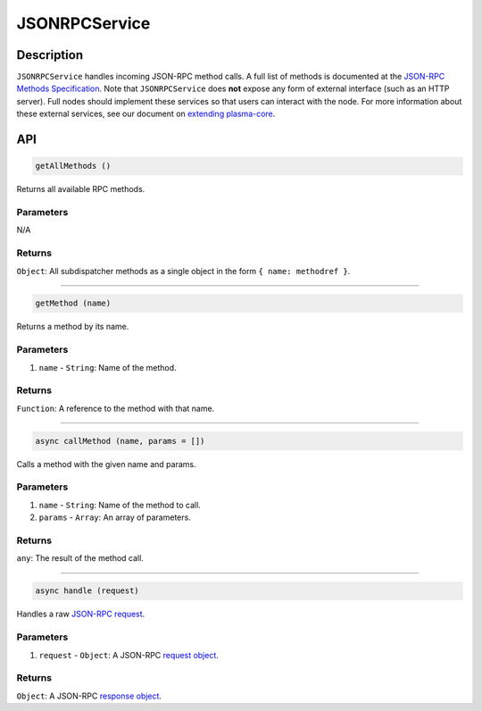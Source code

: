 ==============
JSONRPCService
==============

Description
===========
``JSONRPCService`` handles incoming JSON-RPC method calls.
A full list of methods is documented at the `JSON-RPC Methods Specification`_.
Note that ``JSONRPCService`` does **not** expose any form of external interface (such as an HTTP server).
Full nodes should implement these services so that users can interact with the node.
For more information about these external services, see our document on `extending plasma-core`_.


API
===
.. code-block:: javascript

    getAllMethods ()

Returns all available RPC methods.

----------
Parameters
----------

N/A

-------
Returns
-------

``Object``: All subdispatcher methods as a single object in the form ``{ name: methodref }``.

------------------------------------------------------------------------------

.. code-block:: javascript

    getMethod (name)

Returns a method by its name.

----------
Parameters
----------

1. ``name`` - ``String``: Name of the method.

-------
Returns
-------

``Function``: A reference to the method with that name.

------------------------------------------------------------------------------

.. code-block:: javascript

    async callMethod (name, params = [])

Calls a method with the given name and params.

----------
Parameters
----------

1. ``name`` - ``String``: Name of the method to call.
2. ``params`` - ``Array``: An array of parameters.

-------
Returns
-------

``any``: The result of the method call.

------------------------------------------------------------------------------

.. code-block:: javascript

    async handle (request)

Handles a raw `JSON-RPC request`_.

----------
Parameters
----------

1. ``request`` - ``Object``: A JSON-RPC `request object`_.

-------
Returns
-------

``Object``: A JSON-RPC `response object`_.

.. _JSON-RPC Methods Specification: specs/jsonrpc.html
.. _extending plasma-core: extending-plasma-core.html
.. _JSON-RPC request: https://www.jsonrpc.org/specification#request_object
.. _request object: https://www.jsonrpc.org/specification#request_object
.. _response object: https://www.jsonrpc.org/specification#response_object
